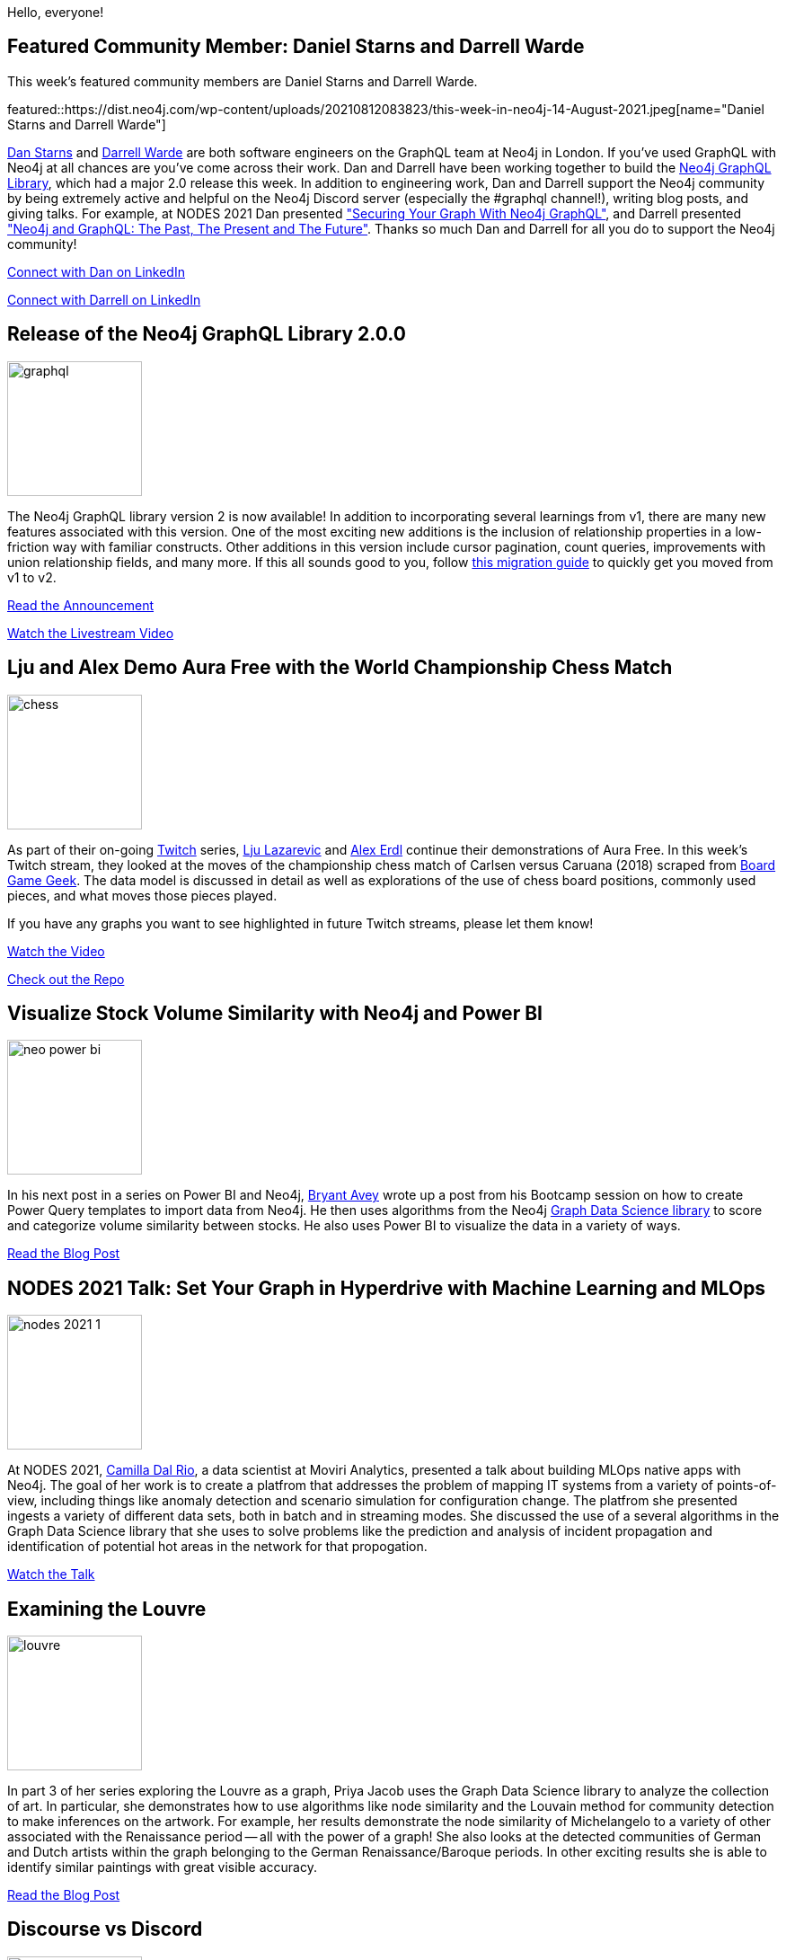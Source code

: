 = This Week in Neo4j - GraphQL Library v2, Aura Free Demo, Power BI, MLOps, The Louvre, and Discourse versus Discord
// update slug according to the blog post title, slug must only contain lowercase alphanumeric words separated by dashes, e.g. "this-week-in-neo4j-twitchverse-java-drivers-encryption"
:slug: this-week-in-neo4j-graph-ql-library-v2-aura-free-demo-power-bi-mlops-the-louvre-and-discourse-versus-discord
:noheader:
:linkattrs:
:categories: graph-database
:author: Clair Sullivan
// twin4j is added automatically
:tags: neo4j, graphql, aura, twitch, power-bi, stock-market, graph-data-science, gdsl, graph-data-science-library, mlops, machine-learning, communication, discourse, discord

Hello, everyone!

// introduction

[[featured-community-member]]
== Featured Community Member: Daniel Starns and Darrell Warde

This week's featured community members are Daniel Starns and Darrell Warde.

featured::https://dist.neo4j.com/wp-content/uploads/20210812083823/this-week-in-neo4j-14-August-2021.jpeg[name="Daniel Starns and Darrell Warde"]

https://twitter.com/danstarns1[Dan Starns^] and https://twitter.com/darrell_warde[Darrell Warde^] are both software engineers on the GraphQL team at Neo4j in London. If you've used GraphQL with Neo4j at all chances are you've come across their work. Dan and Darrell have been working together to build the https://neo4j.com/product/graphql-library/[Neo4j GraphQL Library^], which had a major 2.0 release this week. In addition to engineering work, Dan and Darrell support the Neo4j community by being extremely active and helpful on the Neo4j Discord server (especially the #graphql channel!), writing blog posts, and giving talks. For example, at NODES 2021 Dan presented https://www.youtube.com/watch?v=FhOAQJluTIg["Securing Your Graph With Neo4j GraphQL"^], and Darrell presented https://www.youtube.com/watch?v=sZ-eBznM71M["Neo4j and GraphQL: The Past, The Present and The Future"^]. Thanks so much Dan and Darrell for all you do to support the Neo4j community!


// linkedin link
https://www.linkedin.com/in/danielstarns/[Connect with Dan on LinkedIn, role="medium button"]

https://www.linkedin.com/in/darrellwarde/[Connect with Darrell on LinkedIn, role="medium button"]

[[features-1]]
== Release of the Neo4j GraphQL Library 2.0.0
:tags: neo4j, graphql

image::https://dist.neo4j.com/wp-content/uploads/20210810102000/graphql.jpg[width=150,float="right"]

The Neo4j GraphQL library version 2 is now available!  In addition to incorporating several learnings from v1, there are many new features associated with this version.  One of the most exciting new additions is the inclusion of relationship properties in a low-friction way with familiar constructs.  Other additions in this version include cursor pagination, count queries, improvements with union relationship fields, and many more.  If this all sounds good to you, follow https://neo4j.com/docs/graphql-manual/2.0/guides/v2-migration/[this migration guide^] to quickly get you moved from v1 to v2.

https://neo4j.com/developer-blog/announcing-the-release-of-neo4j-graphql-library-2-0-0/[Read the Announcement, role="medium button"]

https://youtu.be/Ww3XclhuaaU[Watch the Livestream Video, role="medium button"]

[[features-2]]
== Lju and Alex Demo Aura Free with the World Championship Chess Match
:tags: aura, twitch, neo4j

image::https://dist.neo4j.com/wp-content/uploads/20210810101958/chess.png[width=150,float="right"]

As part of their on-going https://www.twitch.tv/neo4j[Twitch^] series, https://twitter.com/ElLazal[Lju Lazarevic^] and https://twitter.com/alexandererdl/[Alex Erdl^] continue their demonstrations of Aura Free.  In this week's Twitch stream, they looked at the moves of the championship chess match of Carlsen versus Caruana (2018) scraped from https://boardgamegeek.com/browse/boardgame[Board Game Geek^].  The data model is discussed in detail as well as explorations of the use of chess board positions, commonly used pieces, and what moves those pieces played.

If you have any graphs you want to see highlighted in future Twitch streams, please let them know!

https://youtu.be/vkTQpOr2BNc[Watch the Video, role="medium button"]

https://github.com/lju-lazarevic/discoveraurafree#week-3-the-caruana-carlsen-chess-game-data-set[Check out the Repo, role="medium button"]


[[features-3]]
== Visualize Stock Volume Similarity with Neo4j and Power BI
:tags: neo4j, power-bi, stock-market, graph-data-science, gdsl, graph-data-science-library

image::https://dist.neo4j.com/wp-content/uploads/20210810102005/neo-power-bi.png[width=150,float="right"]

In his next post in a series on Power BI and Neo4j, https://twitter.com/BryantAvey[Bryant Avey^] wrote up a post from his Bootcamp session on how to create Power Query templates to import data from Neo4j.  He then uses algorithms from the Neo4j https://dev.neo4j.com/gdsl[Graph Data Science library^] to score and categorize volume similarity between stocks.  He also uses Power BI to visualize the data in a variety of ways.

https://medium.com/@bryantavey/pattern-driven-insights-visualize-stock-volume-similarity-with-neo4j-and-power-bi-13ca922acad1/[Read the Blog Post, role="medium button"]

[[features-4]]
== NODES 2021 Talk: Set Your Graph in Hyperdrive with Machine Learning and MLOps
:tags: mlops, machine-learning, graph-data-science, gdsl, graph-data-science-library

image::https://dist.neo4j.com/wp-content/uploads/20210805144333/nodes-2021-1.png[width=150,float="right"]

At NODES 2021, https://www.linkedin.com/in/camilladalrio/[Camilla Dal Rio^], a data scientist at Moviri Analytics, presented a talk about building MLOps native apps with Neo4j.  The goal of her work is to create a platfrom that addresses the problem of mapping IT systems from a variety of points-of-view, including things like anomaly detection and scenario simulation for configuration change.  The platfrom she presented ingests a variety of different data sets, both in batch and in streaming modes.  She discussed the use of a several algorithms in the Graph Data Science library that she uses to solve problems like the prediction and analysis of incident propagation and identification of potential hot areas in the network for that propogation.

https://youtu.be/oIy1TFcg9v0[Watch the Talk, role="medium button"]

[[features-5]]
== Examining the Louvre
:tags: neo4j, graph-data-science, gdsl, graph-data-science-library

image::https://dist.neo4j.com/wp-content/uploads/20210810102002/louvre.jpeg[width=150,float="right"]

In part 3 of her series exploring the Louvre as a graph, Priya Jacob uses the Graph Data Science library to analyze the collection of art.  In particular, she demonstrates how to use algorithms like node similarity and the Louvain method for community detection to make inferences on the artwork.  For example, her results demonstrate the node similarity of Michelangelo to a variety of other associated with the Renaissance period -- all with the power of a graph!  She also looks at the detected communities of German and Dutch artists within the graph belonging to the German Renaissance/Baroque periods.  In other exciting results she is able to identify similar paintings with great visible accuracy.

https://priya-jacob.medium.com/examining-the-louvre-cfcca2d26537/[Read the Blog Post, role="medium button"]

[[features-6]]
== Discourse vs Discord
:tags: neo4j, communication, discourse, discord

image::https://dist.neo4j.com/wp-content/uploads/20210325023926/discord-preview.jpg[width=150,float="right"]

If you are like many of us you have found yourself asking when to reach out to the Neo4j via https://community.neo4j.com/[Discourse^], the home of the community discussion pages, versus https://discord.com/invite/neo4j[Discord^], the live chat environment.  https://twitter.com/akollegger[Andreas Kollegger^], one of the members of the Neo4j Developer Relations team, has written up a guide with some good "rules of thumb" on how to know which to use when.

https://community.neo4j.com/t/discourse-vs-discord/42345[Read the Post, role="medium button"]



== Tweet of the Week

My favorite tweet this week was by https://twitter.com/JavascriptMick[Michael Dausmann^]:

tweet::1424530388773343234[type={type}]

Don't forget to RT if you liked it too!
